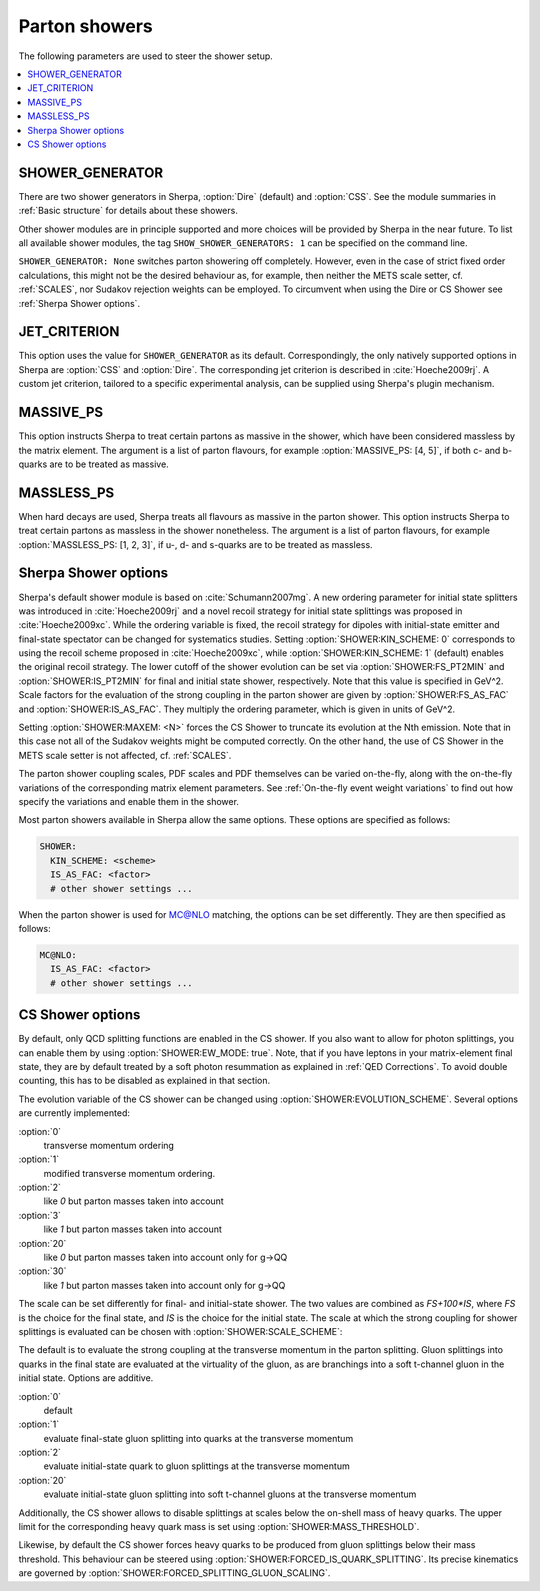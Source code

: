 .. _Shower Parameters:

**************
Parton showers
**************

The following parameters are used to steer the shower setup.

.. contents::
   :local:

.. _SHOWER_GENERATOR:

SHOWER_GENERATOR
================

There are two shower generators in Sherpa, :option:`Dire` (default)
and :option:`CSS`. See the module summaries in :ref:`Basic structure`
for details about these showers.

Other shower modules are in principle supported and more choices will
be provided by Sherpa in the near future.  To list all available
shower modules, the tag ``SHOW_SHOWER_GENERATORS: 1`` can be specified
on the command line.

``SHOWER_GENERATOR: None`` switches parton showering off completely.
However, even in the case of strict fixed order calculations, this
might not be the desired behaviour as, for example, then neither the
METS scale setter, cf. :ref:`SCALES`, nor Sudakov rejection weights
can be employed.  To circumvent when using the Dire or CS Shower see
:ref:`Sherpa Shower options`.

.. _JET_CRITERION:

JET_CRITERION
=============

This option uses the value for ``SHOWER_GENERATOR`` as its default.
Correspondingly, the only natively supported options in Sherpa are
:option:`CSS` and :option:`Dire`. The corresponding jet criterion is
described in :cite:`Hoeche2009rj`. A custom jet criterion, tailored to
a specific experimental analysis, can be supplied using Sherpa's
plugin mechanism.

.. _MASSIVE_PS:

MASSIVE_PS
==========

This option instructs Sherpa to treat certain partons as massive in
the shower, which have been considered massless by the matrix element.
The argument is a list of parton flavours, for example
:option:`MASSIVE_PS: [4, 5]`, if both c- and b-quarks are to be
treated as massive.

.. _MASSLESS_PS:

MASSLESS_PS
===========

When hard decays are used, Sherpa treats all flavours as massive in
the parton shower. This option instructs Sherpa to treat certain
partons as massless in the shower nonetheless. The argument is a list
of parton flavours, for example :option:`MASSLESS_PS: [1, 2, 3]`, if
u-, d- and s-quarks are to be treated as massless.

.. _Sherpa Shower options:

Sherpa Shower options
=====================

.. index:: KIN_SCHEME
.. index:: IS_PT2MIN
.. index:: FS_PT2MIN
.. index:: IS_AS_FAC
.. index:: FS_AS_FAC
.. index:: MAXEM

Sherpa's default shower module is based on :cite:`Schumann2007mg`.  A
new ordering parameter for initial state splitters was introduced in
:cite:`Hoeche2009rj` and a novel recoil strategy for initial state
splittings was proposed in :cite:`Hoeche2009xc`.  While the ordering
variable is fixed, the recoil strategy for dipoles with initial-state
emitter and final-state spectator can be changed for systematics
studies. Setting :option:`SHOWER:KIN_SCHEME: 0` corresponds to using the
recoil scheme proposed in :cite:`Hoeche2009xc`, while
:option:`SHOWER:KIN_SCHEME: 1` (default) enables the original recoil
strategy.  The lower cutoff of the shower evolution can be set via
:option:`SHOWER:FS_PT2MIN` and :option:`SHOWER:IS_PT2MIN` for final and
initial state shower, respectively.  Note that this value is specified
in GeV^2. Scale factors for the evaluation of the strong coupling in
the parton shower are given by :option:`SHOWER:FS_AS_FAC` and
:option:`SHOWER:IS_AS_FAC`. They multiply the ordering parameter, which
is given in units of GeV^2.

Setting :option:`SHOWER:MAXEM: <N>` forces the CS Shower to truncate its
evolution at the Nth emission. Note that in this case not all of the
Sudakov weights might be computed correctly. On the other hand, the
use of CS Shower in the METS scale setter is not affected,
cf. :ref:`SCALES`.

The parton shower coupling scales, PDF scales and PDF themselves
can be varied on-the-fly, along with the on-the-fly variations
of the corresponding matrix element parameters.
See :ref:`On-the-fly event weight variations`
to find out how specify the variations
and enable them in the shower.

Most parton showers available in Sherpa allow the same options.
These options are specified as follows:

.. code-block:: yaml

   SHOWER:
     KIN_SCHEME: <scheme>
     IS_AS_FAC: <factor>
     # other shower settings ...

When the parton shower is used for MC@NLO matching, the options
can be set differently. They are then specified as follows:

.. code-block:: yaml

   MC@NLO:
     IS_AS_FAC: <factor>
     # other shower settings ...

.. _CS Shower options:

CS Shower options
=================

.. index:: EW_MODE
.. index:: MASS_THRESHOLD
.. index:: EVOLUTION_SCHEME
.. index:: SCALE_SCHEME
.. index:: FORCED_IS_QUARK_SPLITTING
.. index:: FORCED_SPLITTING_GLUON_SCALING

By default, only QCD splitting functions are enabled in the CS shower.
If you also want to allow for photon splittings, you can enable them
by using :option:`SHOWER:EW_MODE: true`. Note, that if you have leptons
in your matrix-element final state, they are by default treated by a
soft photon resummation as explained in :ref:`QED Corrections`. To
avoid double counting, this has to be disabled as explained in that
section.

The evolution variable of the CS shower can be changed using
:option:`SHOWER:EVOLUTION_SCHEME`. Several options are currently implemented:

:option:`0`
  transverse momentum ordering

:option:`1`
  modified transverse momentum ordering.

:option:`2`
  like `0` but parton masses taken into account

:option:`3`
  like `1` but parton masses taken into account

:option:`20`
  like `0` but parton masses taken into account only for g->QQ

:option:`30`
  like `1` but parton masses taken into account only for g->QQ

The scale can be set differently for final- and initial-state shower.
The two values are combined as `FS+100*IS`, where `FS` is the choice
for the final state, and `IS` is the choice for the initial state.
The scale at which the strong coupling for shower splittings
is evaluated can be chosen with
:option:`SHOWER:SCALE_SCHEME`:

The default is to evaluate the strong coupling at the transverse momentum
in the parton splitting. Gluon splittings into quarks in the final state
are evaluated at the virtuality of the gluon, as are branchings into
a soft t-channel gluon in the initial state. Options are additive.

:option:`0`
  default

:option:`1`
  evaluate final-state gluon splitting into quarks at the transverse momentum

:option:`2`
  evaluate initial-state quark to gluon splittings at the transverse momentum

:option:`20`
  evaluate initial-state gluon splitting into soft t-channel gluons at the transverse momentum

Additionally,
the CS shower allows to disable splittings at scales below the
on-shell mass of heavy quarks. The upper limit for the corresponding
heavy quark mass is set using :option:`SHOWER:MASS_THRESHOLD`.

Likewise, by default the CS shower forces heavy quarks to be produced 
from gluon splittings below their mass threshold. This behaviour can 
be steered using :option:`SHOWER:FORCED_IS_QUARK_SPLITTING`.
Its precise kinematics are governed by :option:`SHOWER:FORCED_SPLITTING_GLUON_SCALING`.

